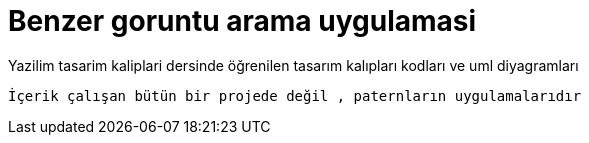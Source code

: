 # Benzer goruntu arama uygulamasi



Yazilim tasarim kaliplari dersinde öğrenilen tasarım kalıpları kodları ve uml diyagramları

`` İçerik çalışan bütün bir projede değil , paternların uygulamalarıdır ``
